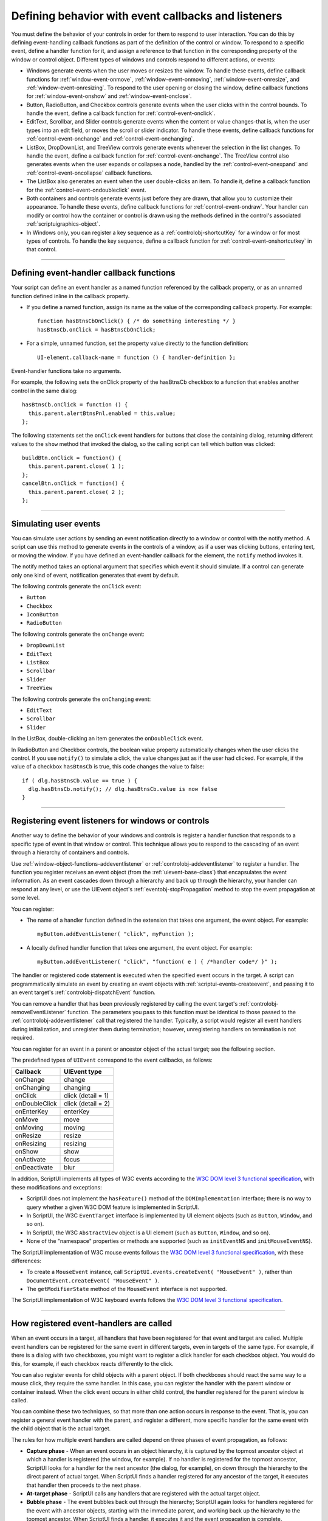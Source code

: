 .. _defining-behavior-with-event-callbacks-and-listeners:

Defining behavior with event callbacks and listeners
====================================================

You must define the behavior of your controls in order for them to respond to user interaction. You can do
this by defining event-handling callback functions as part of the definition of the control or window. To
respond to a specific event, define a handler function for it, and assign a reference to that function in the
corresponding property of the window or control object. Different types of windows and controls respond
to different actions, or events:

- Windows generate events when the user moves or resizes the window. To handle these events, define
  callback functions for :ref:`window-event-onmove`, :ref:`window-event-onmoving`,
  :ref:`window-event-onresize`, and :ref:`window-event-onresizing`.
  To respond to the user opening or closing the window, define callback functions for
  :ref:`window-event-onshow` and :ref:`window-event-onclose`.
- Button, RadioButton, and Checkbox controls generate events when the user clicks within the control
  bounds. To handle the event, define a callback function for :ref:`control-event-onclick`.
- EditText, Scrollbar, and Slider controls generate events when the content or value changes-that is,
  when the user types into an edit field, or moves the scroll or slider indicator. To handle these events,
  define callback functions for :ref:`control-event-onchange` and :ref:`control-event-onchanging`.
- ListBox, DropDownList, and TreeView controls generate events whenever the selection in the list
  changes. To handle the event, define a callback function for :ref:`control-event-onchange`.
  The TreeView control also generates events when the user expands or collapses a node,
  handled by the :ref:`control-event-onexpand` and :ref:`control-event-oncollapse` callback functions.
- The ListBox also generates an event when the user double-clicks an item. To handle it, define a
  callback function for the :ref:`control-event-ondoubleclick` event.
- Both containers and controls generate events just before they are drawn, that allow you to customize
  their appearance. To handle these events, define callback functions for :ref:`control-event-ondraw`.
  Your handler can modify or control how the container or control is drawn using the methods
  defined in the control's associated :ref:`scriptuigraphics-object`.
- In Windows only, you can register a key sequence as a :ref:`controlobj-shortcutKey` for a window or
  for most types of controls. To handle the key sequence, define a callback function for
  :ref:`control-event-onshortcutkey` in that control.

--------------------------------------------------------------------------------

.. _defining-event-handler-callback-functions:

Defining event-handler callback functions
-----------------------------------------
Your script can define an event handler as a named function referenced by the callback property, or as an
unnamed function defined inline in the callback property.

- If you define a named function, assign its name as the value of the corresponding callback property.
  For example::

    function hasBtnsCbOnClick() { /* do something interesting */ }
    hasBtnsCb.onClick = hasBtnsCbOnClick;

- For a simple, unnamed function, set the property value directly to the function definition::

    UI-element.callback-name = function () { handler-definition };

Event-handler functions take no arguments.

For example, the following sets the onClick property of the hasBtnsCb checkbox to a function that
enables another control in the same dialog::

  hasBtnsCb.onClick = function () {
    this.parent.alertBtnsPnl.enabled = this.value;
  };

The following statements set the ``onClick`` event handlers for buttons that close the containing dialog,
returning different values to the ``show`` method that invoked the dialog, so the calling script can tell which
button was clicked::

  buildBtn.onClick = function() {
    this.parent.parent.close( 1 );
  };
  cancelBtn.onClick = function() {
    this.parent.parent.close( 2 );
  };

--------------------------------------------------------------------------------

.. _simulating-user-events:

Simulating user events
----------------------
You can simulate user actions by sending an event notification directly to a window or control with the
notify method. A script can use this method to generate events in the controls of a window, as if a user
was clicking buttons, entering text, or moving the window. If you have defined an event-handler callback
for the element, the ``notify`` method invokes it.

The notify method takes an optional argument that specifies which event it should simulate. If a control
can generate only one kind of event, notification generates that event by default.

The following controls generate the ``onClick`` event:

- ``Button``
- ``Checkbox``
- ``IconButton``
- ``RadioButton``

The following controls generate the ``onChange`` event:

- ``DropDownList``
- ``EditText``
- ``ListBox``
- ``Scrollbar``
- ``Slider``
- ``TreeView``

The following controls generate the ``onChanging`` event:

- ``EditText``
- ``Scrollbar``
- ``Slider``

In the ListBox, double-clicking an item generates the ``onDoubleClick`` event.

In RadioButton and Checkbox controls, the boolean value property automatically changes when the
user clicks the control. If you use ``notify()`` to simulate a click, the value changes just as if the user had
clicked. For example, if the value of a checkbox ``hasBtnsCb`` is true, this code changes the value to false::

  if ( dlg.hasBtnsCb.value == true ) {
    dlg.hasBtnsCb.notify(); // dlg.hasBtnsCb.value is now false
  }

--------------------------------------------------------------------------------

.. _registering-event-listeners-for-windows-or-controls:

Registering event listeners for windows or controls
---------------------------------------------------
Another way to define the behavior of your windows and controls is register a handler function that
responds to a specific type of event in that window or control. This technique allows you to respond to the
cascading of an event through a hierarchy of containers and controls.

Use :ref:`window-object-functions-addeventlistener` or :ref:`controlobj-addeventlistener`
to register a handler. The function you register receives an event object (from the :ref:`uievent-base-class`)
that encapsulates the event information. As an event cascades down through a hierarchy and back up
through the hierarchy, your handler can respond at any level, or use the UIEvent object's
:ref:`eventobj-stopPropagation` method to stop the event propagation at some level.

You can register:

- The name of a handler function defined in the extension that takes one argument, the event object.
  For example::

    myButton.addEventListener( "click", myFunction );

.. todo::
    Is this code correct? Defining inside a string

- A locally defined handler function that takes one argument, the event object. For example::

    myButton.addEventListener( "click", "function( e ) { /*handler code*/ }" );

The handler or registered code statement is executed when the specified event occurs in the target. A
script can programmatically simulate an event by creating an event objects with
:ref:`scriptui-events-createevent`, and passing it to an event target's
:ref:`controlobj-dispatchEvent` function.

You can remove a handler that has been previously registered by calling the event target's
:ref:`controlobj-removeEventListener` function. The parameters you pass to this function must be identical to those
passed to the :ref:`controlobj-addeventlistener` call that registered the handler. Typically, a script would register all event
handlers during initialization, and unregister them during termination; however, unregistering handlers
on termination is not required.

You can register for an event in a parent or ancestor object of the actual target; see the following section.

The predefined types of ``UIEvent`` correspond to the event callbacks, as follows:

=================== =====================
Callback            UIEvent type
=================== =====================
onChange            change
onChanging          changing
onClick             click (detail = 1)
onDoubleClick       click (detail = 2)
onEnterKey          enterKey
onMove              move
onMoving            moving
onResize            resize
onResizing          resizing
onShow              show
onActivate          focus
onDeactivate        blur
=================== =====================

.. todo::
    Fix broken w3 links.

In addition, ScriptUI implements all types of W3C events according to the `W3C DOM level 3 functional
specification <http://www.w3.org/TR/DOM-Level-3-Events/events.html>`_, with these modifications and
exceptions:

- ScriptUI does not implement the ``hasFeature()`` method of the ``DOMImplementation`` interface; there
  is no way to query whether a given W3C DOM feature is implemented in ScriptUI.
- In ScriptUI, the W3C ``EventTarget`` interface is implemented by UI element objects (such as ``Button``,
  ``Window``, and so on).
- In ScriptUI, the W3C ``AbstractView`` object is a UI element (such as ``Button``, ``Window``, and so on).
- None of the "namespace" properties or methods are supported (such as ``initEventNS`` and
  ``initMouseEventNS``).

The ScriptUI implementation of W3C mouse events follows the `W3C DOM level 3 functional specification
<http://www.w3.org/TR/DOM-Level-3-Events/events.html#Events-eventgroupings-mouseevents>`_, with
these differences:

- To create a ``MouseEvent`` instance, call ``ScriptUI.events.createEvent( "MouseEvent" )``, rather than
  ``DocumentEvent.createEvent( "MouseEvent" )``.
- The ``getModifierState`` method of the ``MouseEvent`` interface is not supported.

The ScriptUI implementation of W3C keyboard events follows the `W3C DOM level 3 functional
specification <http://www.w3.org/TR/DOM-Level-3-Events/events.html#Events-KeyboardEvent>`_.

--------------------------------------------------------------------------------

.. _how-registered-event-handlers-are-called:

How registered event-handlers are called
----------------------------------------
When an event occurs in a target, all handlers that have been registered for that event and target are
called. Multiple event handlers can be registered for the same event in different targets, even in targets of
the same type. For example, if there is a dialog with two checkboxes, you might want to register a click
handler for each checkbox object. You would do this, for example, if each checkbox reacts differently to
the click.

You can also register events for child objects with a parent object. If both checkboxes should react the
same way to a mouse click, they require the same handler. In this case, you can register the handler with
the parent window or container instead. When the click event occurs in either child control, the handler
registered for the parent window is called.

You can combine these two techniques, so that more than one action occurs in response to the event. That
is, you can register a general event handler with the parent, and register a different, more specific handler
for the same event with the child object that is the actual target.

The rules for how multiple event handlers are called depend on three phases of event propagation, as
follows:

- **Capture phase** - When an event occurs in an object hierarchy, it is captured by the topmost ancestor
  object at which a handler is registered (the window, for example). If no handler is registered for the
  topmost ancestor, ScriptUI looks for a handler for the next ancestor (the dialog, for example), on down
  through the hierarchy to the direct parent of actual target. When ScriptUI finds a handler registered for
  any ancestor of the target, it executes that handler then proceeds to the next phase.
- **At-target phase** - ScriptUI calls any handlers that are registered with the actual target object.
- **Bubble phase** - The event bubbles back out through the hierarchy; ScriptUI again looks for handlers
  registered for the event with ancestor objects, starting with the immediate parent, and working back
  up the hierarchy to the topmost ancestor. When ScriptUI finds a handler, it executes it and the event
  propagation is complete.

For example, suppose a dialog window contains a group which contains a button. A script registers an
event handler function for the `click` event at the Window object, another handler at the group object, and
a third handler at the button object (the actual target).

When the user clicks the button, the Window object's handler is called first (during the capture phase), then
the button object's handler (during the at-target phase). Finally, ScriptUI calls the handler registered with
the group object (during the bubble phase).

If you register a handler at an ancestor object of the actual event target, you can specify the third
argument to :ref:`controlobj-addeventlistener`, so that the ancestor's handler responds only in the
capture phase, not in the bubbling phase. For example, the following click handler, registered with the
parent dialog object, responds only in the capture phase::

  myDialog.addEventListener( "click", handleAllItems, true );

This value is false by default, so if it is not supplied, the handler can respond only in the bubbling phase
when the object's descendent is the target, or when the object is itself the target of the event (the
at-target phase).

To distinguish which of multiple registered handlers is being executed at any given time, the event object
provides the :ref:`eventobj-eventPhase`, and the :ref:`eventobj-currentTarget`, which In the capture and bubbling
phases contains the ancestor of the target object at which the currently executing handler was
registered.
